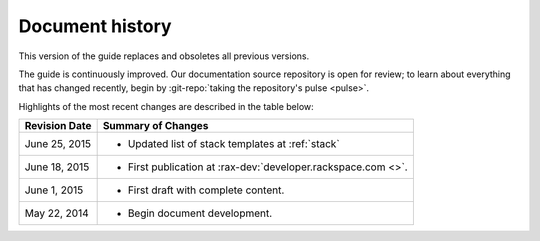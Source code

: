.. _document-history:

================
Document history
================
This version of the guide
replaces and obsoletes
all previous versions.

The guide is continuously improved.
Our documentation source repository is open for review;
to learn about everything that has changed recently, begin
by
:git-repo:`taking the repository's pulse <pulse>`.

Highlights of the most recent changes are described
in the table below:

+------------------+----------------------------------------------------------------+
| Revision Date    | Summary of Changes                                             |
+==================+================================================================+
| June 25, 2015    | * Updated list of stack templates at :ref:`stack`              |
+------------------+----------------------------------------------------------------+
| June 18, 2015    | * First publication at :rax-dev:`developer.rackspace.com <>`.  |
+------------------+----------------------------------------------------------------+
| June 1, 2015     | * First draft with complete content.                           |
+------------------+----------------------------------------------------------------+
| May 22, 2014     | * Begin document development.                                  |
+------------------+----------------------------------------------------------------+

.. Estimated publication date;
   adjust when finalized.
.. Add new history to the top of the table.
.. This is the format of
   "Document change history"
   sections at docs.rackspace.com,
   such as at
   http://docs.rackspace.com/cdns/api/v1.0/
   cdns-devguide/content/
   Document_Change_History-d1e166.html.
   If that pattern changes, change here
   for consistency.
